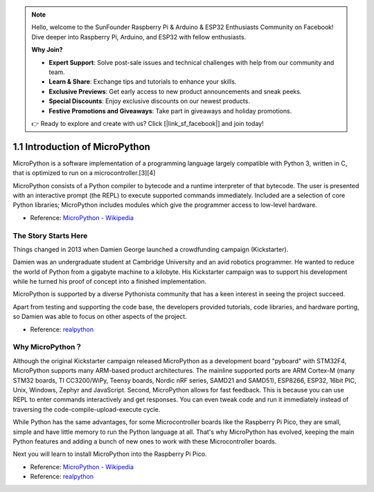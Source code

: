 .. note::

    Hello, welcome to the SunFounder Raspberry Pi & Arduino & ESP32 Enthusiasts Community on Facebook! Dive deeper into Raspberry Pi, Arduino, and ESP32 with fellow enthusiasts.

    **Why Join?**

    - **Expert Support**: Solve post-sale issues and technical challenges with help from our community and team.
    - **Learn & Share**: Exchange tips and tutorials to enhance your skills.
    - **Exclusive Previews**: Get early access to new product announcements and sneak peeks.
    - **Special Discounts**: Enjoy exclusive discounts on our newest products.
    - **Festive Promotions and Giveaways**: Take part in giveaways and holiday promotions.

    👉 Ready to explore and create with us? Click [|link_sf_facebook|] and join today!

1.1 Introduction of MicroPython
======================================

MicroPython is a software implementation of a programming language largely compatible with Python 3, written in C, that is optimized to run on a microcontroller.[3][4]

MicroPython consists of a Python compiler to bytecode and a runtime interpreter of that bytecode. The user is presented with an interactive prompt (the REPL) to execute supported commands immediately. Included are a selection of core Python libraries; MicroPython includes modules which give the programmer access to low-level hardware.

* Reference: `MicroPython - Wikipedia <https://en.wikipedia.org/wiki/MicroPython>`_

The Story Starts Here
--------------------------------

Things changed in 2013 when Damien George launched a crowdfunding campaign (Kickstarter).

Damien was an undergraduate student at Cambridge University and an avid robotics programmer. He wanted to reduce the world of Python from a gigabyte machine to a kilobyte. His Kickstarter campaign was to support his development while he turned his proof of concept into a finished implementation.

MicroPython is supported by a diverse Pythonista community that has a keen interest in seeing the project succeed.

Apart from testing and supporting the code base, the developers provided tutorials, code libraries, and hardware porting, so Damien was able to focus on other aspects of the project.

* Reference: `realpython <https://realpython.com/micropython/>`_

Why MicroPython？
------------------

Although the original Kickstarter campaign released MicroPython as a development board "pyboard" with STM32F4, MicroPython supports many ARM-based product architectures. The mainline supported ports are ARM Cortex-M (many STM32 boards, TI CC3200/WiPy, Teensy boards, Nordic nRF series, SAMD21 and SAMD51), ESP8266, ESP32, 16bit PIC, Unix, Windows, Zephyr and JavaScript.
Second, MicroPython allows for fast feedback. This is because you can use REPL to enter commands interactively and get responses. You can even tweak code and run it immediately instead of traversing the code-compile-upload-execute cycle.

While Python has the same advantages, for some Microcontroller boards like the Raspberry Pi Pico, they are small, simple and have little memory to run the Python language at all. That's why MicroPython has evolved, keeping the main Python features and adding a bunch of new ones to work with these Microcontroller boards.

Next you will learn to install MicroPython into the Raspberry Pi Pico.

* Reference: `MicroPython - Wikipedia <https://en.wikipedia.org/wiki/MicroPython>`_
* Reference: `realpython <https://realpython.com/micropython/>`_
